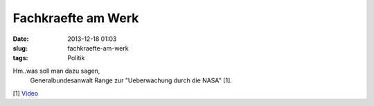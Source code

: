 Fachkraefte am Werk
###################
:date: 2013-12-18 01:03
:slug: fachkraefte-am-werk
:tags: Politik

Hm..was soll man dazu sagen,
 Generalbundesanwalt Range zur "Ueberwachung durch die NASA" [1]. 

[1] `Video <http://www.youtube.com/watch?v=vySPJKiSzPQ>`_
